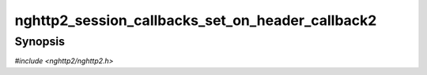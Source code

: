 
nghttp2_session_callbacks_set_on_header_callback2
=================================================

Synopsis
--------

*#include <nghttp2/nghttp2.h>*

.. function:: void nghttp2_session_callbacks_set_on_header_callback2( nghttp2_session_callbacks *cbs, nghttp2_on_header_callback2 on_header_callback2)

    
    Sets callback function invoked when a header name/value pair is
    received.
